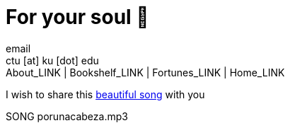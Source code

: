 = For your soul 💃
email <ctu [at] ku [dot] edu>
About_LINK | Bookshelf_LINK | Fortunes_LINK | Home_LINK
:toc: preamble
:toclevels: 4
:toc-title: Table of Adventures ⛵
:nofooter:
:experimental:
:figure-caption:

I wish to share this
https://en.wikipedia.org/wiki/Por_una_Cabeza[beautiful song] with you

SONG porunacabeza.mp3
